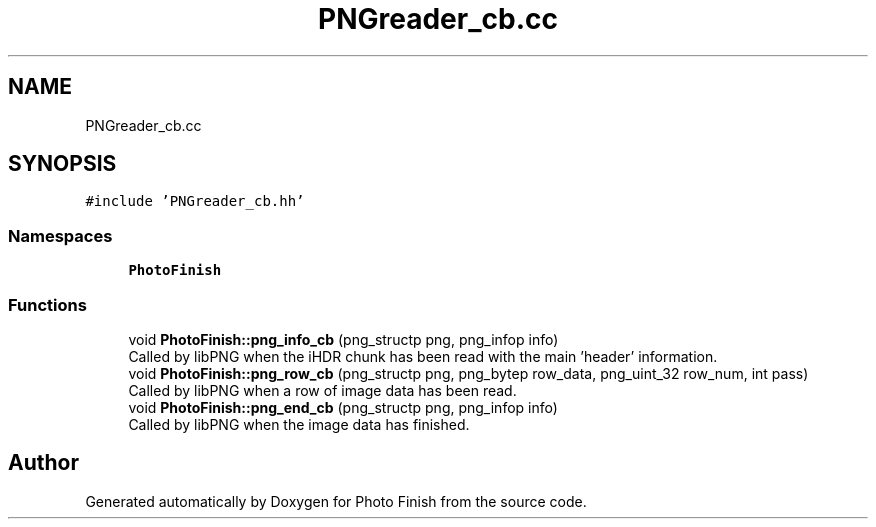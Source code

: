 .TH "PNGreader_cb.cc" 3 "Mon Mar 6 2017" "Version 1" "Photo Finish" \" -*- nroff -*-
.ad l
.nh
.SH NAME
PNGreader_cb.cc
.SH SYNOPSIS
.br
.PP
\fC#include 'PNGreader_cb\&.hh'\fP
.br

.SS "Namespaces"

.in +1c
.ti -1c
.RI " \fBPhotoFinish\fP"
.br
.in -1c
.SS "Functions"

.in +1c
.ti -1c
.RI "void \fBPhotoFinish::png_info_cb\fP (png_structp png, png_infop info)"
.br
.RI "Called by libPNG when the iHDR chunk has been read with the main 'header' information\&. "
.ti -1c
.RI "void \fBPhotoFinish::png_row_cb\fP (png_structp png, png_bytep row_data, png_uint_32 row_num, int pass)"
.br
.RI "Called by libPNG when a row of image data has been read\&. "
.ti -1c
.RI "void \fBPhotoFinish::png_end_cb\fP (png_structp png, png_infop info)"
.br
.RI "Called by libPNG when the image data has finished\&. "
.in -1c
.SH "Author"
.PP 
Generated automatically by Doxygen for Photo Finish from the source code\&.
